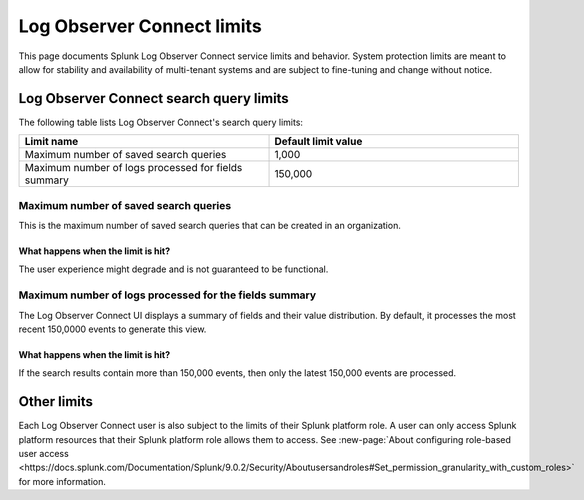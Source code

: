 .. _lo-connect-limits:

*********************************************************************************************
Log Observer Connect limits
*********************************************************************************************

.. meta created 2021-12-12
.. meta DOCS-4836

.. meta::
  :description: See Log Observer Connect’s limits on MB of data ingested or indexed per month, limits on the number and type of processing rules, and search query limits.

This page documents Splunk Log Observer Connect service limits and behavior. System protection limits are meant to allow for stability and availability of multi-tenant systems and are subject to fine-tuning and change without notice.


Log Observer Connect search query limits
=============================================================================================
The following table lists Log Observer Connect's search query limits:

.. list-table::
   :header-rows: 1
   :widths: 50, 50

   * - :strong:`Limit name`
     - :strong:`Default limit value`

   * - Maximum number of saved search queries
     - 1,000

   * - Maximum number of logs processed for fields summary
     - 150,000


Maximum number of saved search queries
---------------------------------------------------------------------------------------------
This is the maximum number of saved search queries that can be created in an organization.

What happens when the limit is hit?
^^^^^^^^^^^^^^^^^^^^^^^^^^^^^^^^^^^^^^^^^^^^^^^^^^^^^^^^^^^^^^^^^^^^^^^^^^^^^^^^^^^^^^^^^^^^^
The user experience might degrade and is not guaranteed to be functional.

Maximum number of logs processed for the fields summary
---------------------------------------------------------------------------------------------

The Log Observer Connect UI displays a summary of fields and their value distribution. By default, it processes the most recent 150,0000 events to generate this view. 

What happens when the limit is hit?
^^^^^^^^^^^^^^^^^^^^^^^^^^^^^^^^^^^^^^^^^^^^^^^^^^^^^^^^^^^^^^^^^^^^^^^^^^^^^^^^^^^^^^^^^^^^^

If the search results contain more than 150,000 events, then only the latest 150,000 events are processed.


Other limits
=============================================================================================
Each Log Observer Connect user is also subject to the limits of their Splunk platform role. A user can only access Splunk platform resources that their Splunk platform role allows them to access. See :new-page:`About configuring role-based user access <https://docs.splunk.com/Documentation/Splunk/9.0.2/Security/Aboutusersandroles#Set_permission_granularity_with_custom_roles>` for more information.